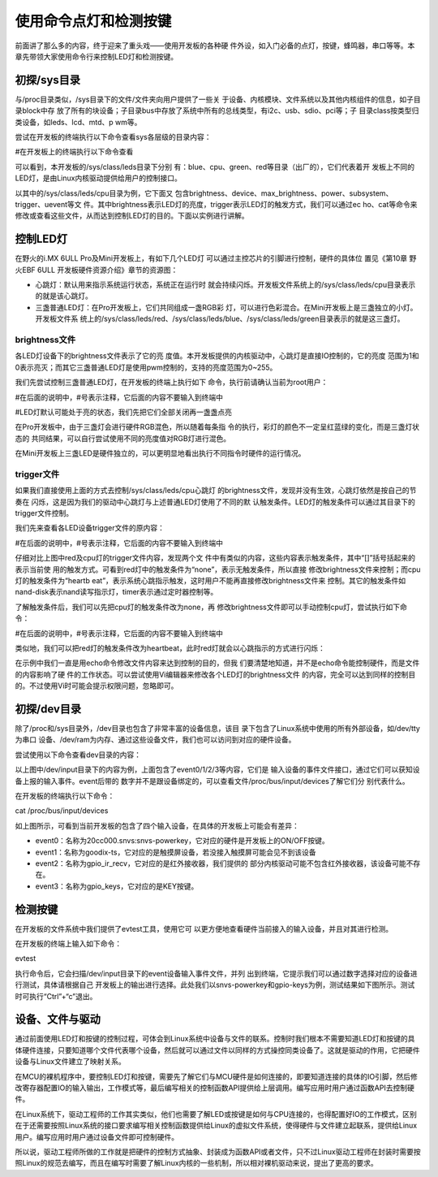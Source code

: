 .. vim: syntax=rst

使用命令点灯和检测按键
-----------

前面讲了那么多的内容，终于迎来了重头戏——使用开发板的各种硬
件外设，如入门必备的点灯，按键，蜂鸣器，串口等等。本章先带领大家使用命令行来控制LED灯和检测按键。

初探/sys目录
~~~~~~~~

与/proc目录类似，/sys目录下的文件/文件夹向用户提供了一些关
于设备、内核模块、文件系统以及其他内核组件的信息，如子目录block中存
放了所有的块设备；子目录bus中存放了系统中所有的总线类型，有i2c、usb、sdio、pci等；子
目录class按类型归类设备，如leds、lcd、mtd、p
wm等。

尝试在开发板的终端执行以下命令查看sys各层级的目录内容：

#在开发板上的终端执行以下命令查看

.. code-block:: c
   :caption: 命令
   :linenos:

   ls /sys
   
   ls /sys/class
   
   ls /sys/class/leds
   
   ls /sys/class/leds/cpu





.. image:: media/ledkey002.png
   :align: center
   :alt: 未找到图片02|


可以看到，本开发板的/sys/class/leds目录下分别
有：blue、cpu、green、red等目录（出厂的），它们代表着开
发板上不同的LED灯，是由Linux内核驱动提供给用户的控制接口。

以其中的/sys/class/leds/cpu目录为例，它下面又
包含brightness、device、max_brightness、power、subsystem、trigger、uevent等文
件。其中brightness表示LED灯的亮度，trigger表示LED灯的触发方式，我们可以通过ec
ho、cat等命令来修改或查看这些文件，从而达到控制LED灯的目的。下面以实例进行讲解。

控制LED灯
~~~~~~

在野火的i.MX 6ULL Pro及Mini开发板上，有如下几个LED灯
可以通过主控芯片的引脚进行控制，硬件的具体位
置见《第10章 野火EBF 6ULL 开发板硬件资源介绍》章节的资源图：

-  心跳灯：默认用来指示系统运行状态，系统正在运行时
   就会持续闪烁。开发板文件系统上的/sys/class/leds/cpu目录表示的就是该心跳灯。

-  三盏普通LED灯：在Pro开发板上，它们共同组成一盏RGB彩
   灯，可以进行色彩混合。在Mini开发板上是三盏独立的小灯。开发板文件系
   统上的/sys/class/leds/red、/sys/class/leds/blue、/sys/class/leds/green目录表示的就是这三盏灯。

brightness文件
^^^^^^^^^^^^

各LED灯设备下的brightness文件表示了它的亮
度值。本开发板提供的内核驱动中，心跳灯是直接IO控制的，它的亮度
范围为1和0表示亮灭；而其它三盏普通LED灯是使用pwm控制的，支持的亮度范围为0~255。

我们先尝试控制三盏普通LED灯，在开发板的终端上执行如下
命令，执行前请确认当前为root用户：

#在后面的说明中，#号表示注释，它后面的内容不要输入到终端中

#LED灯默认可能处于亮的状态，我们先把它们全部关闭再一盏盏点亮

.. code-block:: c
   :caption: 命令
   :linenos:

   echo 0 > /sys/class/leds/red/brightness #关闭red灯
   
   echo 0 > /sys/class/leds/blue/brightness #关闭blue灯
   
   echo 0 > /sys/class/leds/green/brightness #关闭green灯
   
   echo 255 > /sys/class/leds/red/brightness #点亮red灯
   
   echo 255 > /sys/class/leds/blue/brightness #点亮blue灯
   
   echo 255 > /sys/class/leds/green/brightness #点亮green灯

.. image:: media/ledkey003.png
   :align: center
   :alt: 未找到图片03|



在Pro开发板中，由于三盏灯会进行硬件RGB混色，所以随着每条指
令的执行，彩灯的颜色不一定呈红蓝绿的变化，而是三盏灯状态的
共同结果，可以自行尝试使用不同的亮度值对RGB灯进行混色。

在Mini开发板上三盏LED是硬件独立的，可以更明显地看出执行不同指令时硬件的运行情况。

trigger文件
^^^^^^^^^

如果我们直接使用上面的方式去控制/sys/class/leds/cpu心跳灯
的brightness文件，发现并没有生效，心跳灯依然是按自己的节奏在
闪烁，这是因为我们的驱动中心跳灯与上述普通LED灯使用了不同的默
认触发条件。LED灯的触发条件可以通过其目录下的trigger文件控制。

我们先来查看各LED设备trigger文件的原内容：

#在后面的说明中，#号表示注释，它后面的内容不要输入到终端中

.. code-block:: c
   :caption: 命令
   :linenos:
   cat /sys/class/leds/red/trigger #查看red灯的trigger文件内容
   
   cat /sys/class/leds/cpu/trigger #查看cpu灯的trigger文件内容

.. image:: media/ledkey004.png
   :align: center
   :alt: 未找到图片04|



仔细对比上图中red及cpu灯的trigger文件内容，发现两个文
件中有类似的内容，这些内容表示触发条件，其中“[]”括号括起来的表示当前使
用的触发方式。可看到red灯中的触发条件为“none”，表示无触发条件，所以直接
修改brightness文件来控制；而cpu灯的触发条件为“heartb
eat”，表示系统心跳指示触发，这时用户不能再直接修改brightness文件来
控制。其它的触发条件如nand-disk表示nand读写指示灯，timer表示通过定时器控制等。

了解触发条件后，我们可以先把cpu灯的触发条件改为none，再
修改brightness文件即可以手动控制cpu灯，尝试执行如下命令：

#在后面的说明中，#号表示注释，它后面的内容不要输入到终端中

.. code-block:: c
   :caption: 命令
   :linenos:

   echo none > /sys/class/leds/cpu/trigger #修改cpu灯触发条件为none
   
   cat /sys/class/leds/cpu/trigger #查看cpu灯的trigger文件内容
   
   echo 1 > /sys/class/leds/cpu/brightness # 点亮cpu灯
   
   echo 0 > /sys/class/leds/cpu/brightness #关闭cpu灯

.. image:: media/ledkey005.png
   :align: center
   :alt: 未找到图片05|



类似地，我们可以把red灯的触发条件改为heartbeat，此时red灯就会以心跳指示的方式进行闪烁：


.. code-block:: c
   :caption: 命令
   :linenos:

   echo heartbeat > /sys/class/leds/red/trigger

.. image:: media/ledkey006.png
   :align: center
   :alt: 未找到图片06|



在示例中我们一直是用echo命令修改文件内容来达到控制的目的，但我
们要清楚地知道，并不是echo命令能控制硬件，而是文件的内容影响了硬
件的工作状态。可以尝试使用Vi编辑器来修改各个LED灯的brightness文件
的内容，完全可以达到同样的控制目的。不过使用Vi时可能会提示权限问题，忽略即可。

初探/dev目录
~~~~~~~~

除了/proc和/sys目录外，/dev目录也包含了非常丰富的设备信息，该目
录下包含了Linux系统中使用的所有外部设备，如/dev/tty为串口
设备、/dev/ram为内存、通过这些设备文件，我们也可以访问到对应的硬件设备。

尝试使用以下命令查看dev目录的内容：

.. code-block:: c
   :caption: 看dev目录的内容
   :linenos:

   ls /dev
   
   ls /dev/input

.. image:: media/ledkey007.png
   :align: center
   :alt: 未找到图片07|



以上图中/dev/input目录下的内容为例，上面包含了event0/1/2/3等内容，它们是
输入设备的事件文件接口，通过它们可以获知设备上报的输入事件。event后带的
数字并不是跟设备绑定的，可以查看文件/proc/bus/input/devices了解它们分
别代表什么。

在开发板的终端执行以下命令：

cat /proc/bus/input/devices

.. image:: media/ledkey008.png
   :align: center
   :alt: 未找到图片08|



如上图所示，可看到当前开发板的包含了四个输入设备，在具体的开发板上可能会有差异：

-  event0：名称为20cc000.snvs:snvs-powerkey，它对应的硬件是开发板上的ON/OFF按键。

-  event1：名称为goodix-ts，它对应的是触摸屏设备，若没接入触摸屏可能会见不到该设备

-  event2：名称为gpio_ir_recv，它对应的是红外接收器，我们提供的
   部分内核驱动可能不包含红外接收器，该设备可能不存在。

-  event3：名称为gpio_keys，它对应的是KEY按键。

检测按键
~~~~

在开发板的文件系统中我们提供了evtest工具，使用它可
以更方便地查看硬件当前接入的输入设备，并且对其进行检测。

在开发板的终端上输入如下命令：

evtest

.. image:: media/ledkey009.png
   :align: center
   :alt: 未找到图片09|



执行命令后，它会扫描/dev/input目录下的event设备输入事件文件，并列
出到终端，它提示我们可以通过数字选择对应的设备进行测试，具体请根据自己
开发板上的输出进行选择。此处我们以snvs-powerkey和gpio-keys为例，测试结果如下图所示。测试
时可执行“Ctrl”+“c”退出。

.. image:: media/ledkey010.png
   :align: center
   :alt: 未找到图片10|



.. image:: media/ledkey011.png
   :align: center
   :alt: 未找到图片11|



设备、文件与驱动
~~~~~~~~

通过前面使用LED灯和按键的控制过程，可体会到Linux系统中设备与文件的联系。控制时我们根本不需要知道LED灯和按键的具体硬件连接，只要知道哪个文件代表哪个设备，然后就可以通过文件以同样的方式操控同类设备了。这就是驱动的作用，它把硬件设备与Linux文件建立了映射关系。

在MCU的裸机程序中，要控制LED灯和按键，需要先了解它们与MCU硬件是如何连接的，即要知道连接的具体的IO引脚，然后修改寄存器配置IO的输入输出，工作模式等，最后编写相关的控制函数API提供给上层调用。编写应用时用户通过函数API去控制硬件。

在Linux系统下，驱动工程师的工作其实类似，他们也需要了解LED或按键是如何与CPU连接的，也得配置好IO的工作模式，区别在于还需要按照Linux系统的接口要求编写相关控制函数提供给Linux的虚拟文件系统，使得硬件与文件建立起联系，提供给Linux用户。编写应用时用户通过设备文件即可控制硬件。

所以说，驱动工程师所做的工作就是把硬件的控制方式抽象、封装成为函数API或者文件，只不过Linux驱动工程师在封装时需要按照Linux的规范去编写，而且在编写时需要了解Linux内核的一些机制，所以相对裸机驱动来说，提出了更高的要求。






.. |ledkey002| image:: media/ledkey002.png
   :width: 5.76806in
   :height: 1.22371in
.. |ledkey003| image:: media/ledkey003.png
   :width: 5.17361in
   :height: 1.22533in
.. |ledkey004| image:: media/ledkey004.png
   :width: 5.45047in
   :height: 1.18344in
.. |ledkey005| image:: media/ledkey005.png
   :width: 5.09028in
   :height: 1.12159in
.. |ledkey006| image:: media/ledkey006.png
   :width: 5.51714in
   :height: 0.65006in
.. |ledkey007| image:: media/ledkey007.png
   :width: 5.76806in
   :height: 1.82054in
.. |ledkey008| image:: media/ledkey008.png
   :width: 5.625in
   :height: 4.85091in
.. |ledkey009| image:: media/ledkey009.png
   :width: 4.29167in
   :height: 1.31409in
.. |ledkey010| image:: media/ledkey010.png
   :width: 5.18056in
   :height: 3.00428in
.. |ledkey011| image:: media/ledkey011.png
   :width: 5.32639in
   :height: 3.18093in
